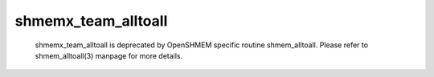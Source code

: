 shmemx_team_alltoall
====================

   shmemx_team_alltoall is deprecated by OpenSHMEM specific routine
   shmem_alltoall. Please refer to shmem_alltoall(3) manpage
   for more details.
